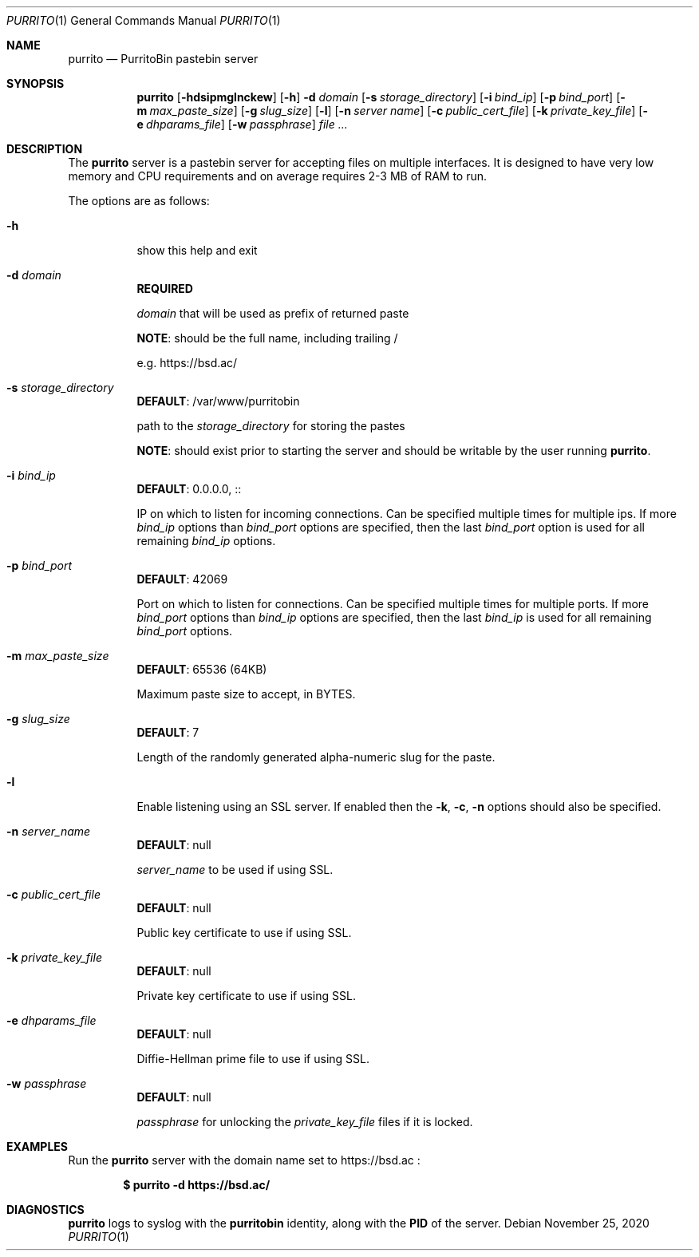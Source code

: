 .\" Copyright (c) Aisha Tammy <purrito@bsd.ac>
.\"
.\" Permission to use, copy, modify, and distribute this software for any
.\" purpose with or without fee is hereby granted, provided that the above
.\" copyright notice and this permission notice appear in all copies.
.\"
.\" THE SOFTWARE IS PROVIDED "AS IS" AND THE AUTHOR DISCLAIMS ALL WARRANTIES
.\" WITH REGARD TO THIS SOFTWARE INCLUDING ALL IMPLIED WARRANTIES OF
.\" MERCHANTABILITY AND FITNESS. IN NO EVENT SHALL THE AUTHOR BE LIABLE FOR
.\" ANY SPECIAL, DIRECT, INDIRECT, OR CONSEQUENTIAL DAMAGES OR ANY DAMAGES
.\" WHATSOEVER RESULTING FROM LOSS OF USE, DATA OR PROFITS, WHETHER IN AN
.\" ACTION OF CONTRACT, NEGLIGENCE OR OTHER TORTIOUS ACTION, ARISING OUT OF
.\" OR IN CONNECTION WITH THE USE OR PERFORMANCE OF THIS SOFTWARE.
.\"
.Dd $Mdocdate: November 25 2020 $
.Dt PURRITO 1
.Os
.Sh NAME
.Nm purrito
.Nd PurritoBin pastebin server
.Sh SYNOPSIS
.Nm purrito
.Op Fl hdsipmglnckew
.Op Fl h
.Fl d Ar domain
.Op Fl s Ar storage_directory
.Op Fl i Ar bind_ip
.Op Fl p Ar bind_port
.Op Fl m Ar max_paste_size
.Op Fl g Ar slug_size
.Op Fl l
.Op Fl n Ar server name
.Op Fl c Ar public_cert_file
.Op Fl k Ar private_key_file
.Op Fl e Ar dhparams_file
.Op Fl w Ar passphrase
.Ar
.Sh DESCRIPTION
The
.Nm
server is a pastebin server for accepting files on multiple interfaces.
It is designed to have very low memory and CPU requirements and on
average requires 2-3 MB of RAM to run.
.Pp
The options are as follows:
.Pp
.Bl -tag -width Ds -compact
.It Fl h
show this help and exit
.Pp
.It Fl d Ar domain
.Sy REQUIRED
.Pp
.Ar domain
that will be used as prefix of returned paste
.Pp
.Sy NOTE :
should be the full name, including trailing /
.Pp
e.g. https://bsd.ac/
.Pp
.It Fl s Ar storage_directory
.Sy DEFAULT :
/var/www/purritobin
.Pp
path to the
.Ar storage_directory
for storing the pastes
.Pp
.Sy NOTE :
should exist prior to starting the server and should
be writable by the user running
.Nm .
.Pp
.It Fl i Ar bind_ip
.Sy DEFAULT :
0.0.0.0, ::
.Pp
IP on which to listen for incoming connections.
Can be specified multiple times for multiple ips.
If more
.Ar bind_ip
options than
.Ar bind_port
options are specified, then the last
.Ar bind_port
option is used for all remaining
.Ar bind_ip
options.
.Pp
.It Fl p Ar bind_port
.Sy DEFAULT :
42069
.Pp
Port on which to listen for connections.
Can be specified multiple times for multiple ports.
If more
.Ar bind_port
options than
.Ar bind_ip
options are specified, then the last
.Ar bind_ip
is used for all remaining
.Ar bind_port
options.
.Pp
.It Fl m Ar max_paste_size
.Sy DEFAULT :
65536 (64KB)
.Pp
Maximum paste size to accept, in BYTES.
.Pp
.It Fl g Ar slug_size
.Sy DEFAULT :
7
.Pp
Length of the randomly generated alpha-numeric slug
for the paste.
.Pp
.It Fl l
Enable listening using an SSL server.
If enabled then the
.Fl k ,
.Fl c ,
.Fl n
options should also be specified.
.Pp
.It Fl n Ar server_name
.Sy DEFAULT :
null
.Pp
.Ar server_name
to be used if using SSL.
.Pp
.It Fl c Ar public_cert_file
.Sy DEFAULT :
null
.Pp
Public key certificate to use if using SSL.
.Pp
.It Fl k Ar private_key_file
.Sy DEFAULT :
null
.Pp
Private key certificate to use if using SSL.
.Pp
.It Fl e Ar dhparams_file
.Sy DEFAULT :
null
.Pp
Diffie-Hellman prime file to use if using SSL.
.Pp
.It Fl w Ar passphrase
.Sy DEFAULT :
null
.Pp
.Ar passphrase
for unlocking the
.Ar private_key_file
files if it is locked.
.El
.Sh EXAMPLES
Run the
.Nm
server with the domain name set to
https://bsd.ac
:
.Pp
.Dl $ purrito -d https://bsd.ac/
.Sh DIAGNOSTICS
.Nm
logs to syslog with the
.Sy purritobin
identity, along with the
.Sy PID
of the server.
